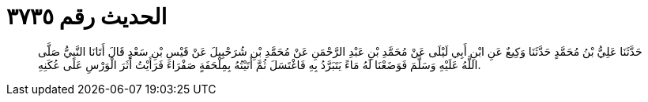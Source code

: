 
= الحديث رقم ٣٧٣٥

[quote.hadith]
حَدَّثَنَا عَلِيُّ بْنُ مُحَمَّدٍ حَدَّثَنَا وَكِيعٌ عَنِ ابْنِ أَبِي لَيْلَى عَنْ مُحَمَّدِ بْنِ عَبْدِ الرَّحْمَنِ عَنْ مُحَمَّدِ بْنِ شُرَحْبِيلَ عَنْ قَيْسِ بْنِ سَعْدٍ قَالَ أَتَانَا النَّبِيُّ صَلَّى اللَّهُ عَلَيْهِ وَسَلَّمَ فَوَضَعْنَا لَهُ مَاءً يَتَبَرَّدُ بِهِ فَاغْتَسَلَ ثُمَّ أَتَيْتُهُ بِمِلْحَفَةٍ صَفْرَاءَ فَرَأَيْتُ أَثَرَ الْوَرْسِ عَلَى عُكَنِهِ.